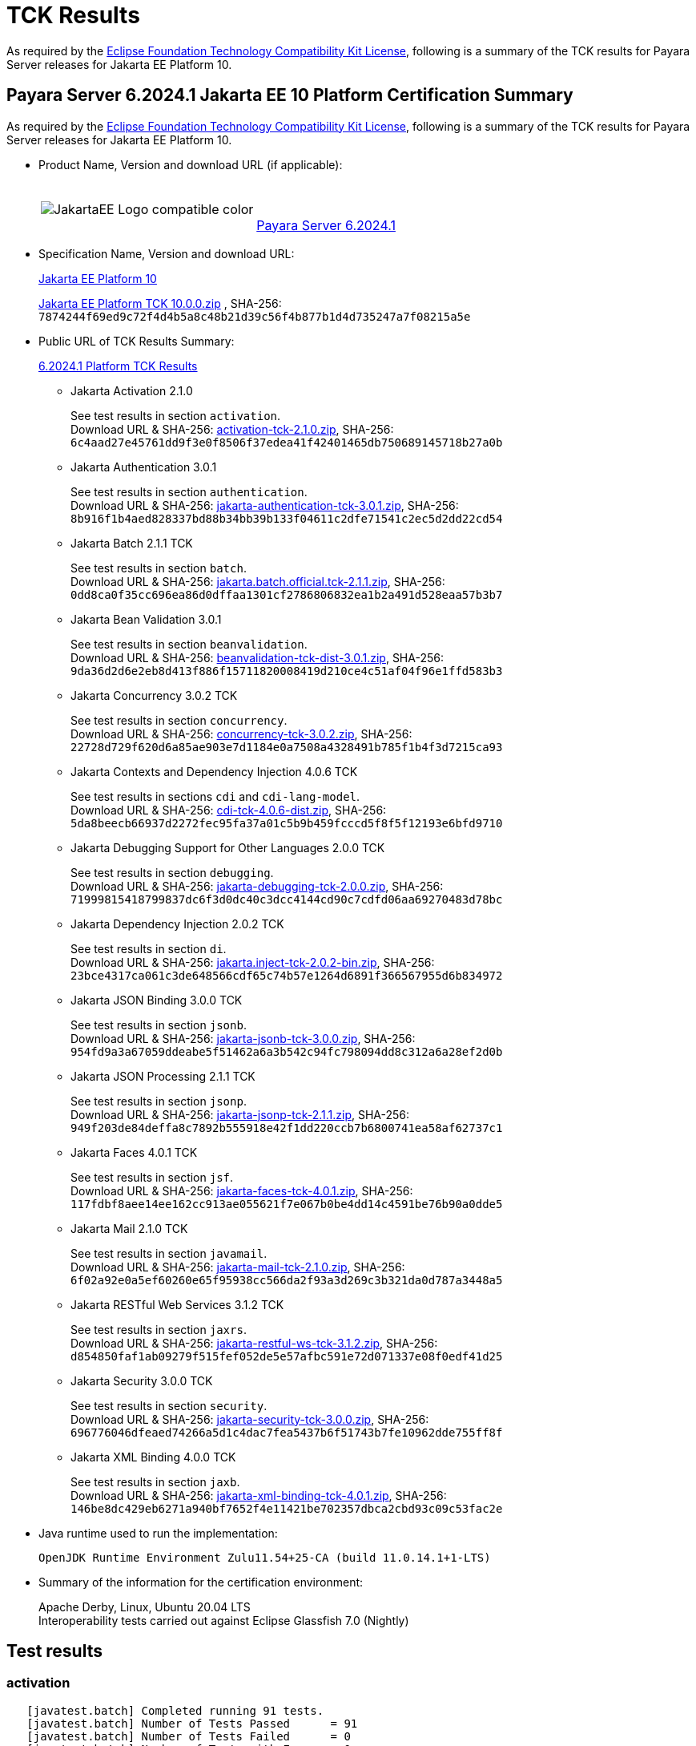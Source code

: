 [[tck-results]]
= TCK Results

As required by the https://www.eclipse.org/legal/tck.php[Eclipse Foundation Technology Compatibility Kit License], following is a summary of the TCK results for Payara Server releases for Jakarta EE Platform 10.

[[payara-server-results]]
== Payara Server 6.2024.1 Jakarta EE 10 Platform Certification Summary

As required by the
https://www.eclipse.org/legal/tck.php[Eclipse Foundation Technology Compatibility Kit License],
following is a summary of the TCK results for Payara Server releases for Jakarta EE Platform 10.

- Product Name, Version and download URL (if applicable):
+
[cols="1,2",grid=none,frame=none]
|===
|image:JakartaEE_Logo_compatible-color.png[]
|
{empty} +
{empty} +
https://www.payara.fish/downloads/payara-platform-community-edition[Payara Server 6.2024.1]
|===

- Specification Name, Version and download URL:
+
https://jakarta.ee/specifications/platform/10/[Jakarta EE Platform 10]
+
https://download.eclipse.org/jakartaee/platform/10/jakarta-jakartaeetck-10.0.0.zip[Jakarta EE Platform TCK 10.0.0.zip]
, SHA-256: `7874244f69ed9c72f4d4b5a8c48b21d39c56f4b877b1d4d735247a7f08215a5e`

- Public URL of TCK Results Summary:
+
https://docs.payara.fish/community/docs/6.2024.1/Jakarta%20EE%20Certification/6.2024.1/6.2024.1%20Platform%20TCK%20Results.html[6.2024.1 Platform TCK Results]

** Jakarta Activation 2.1.0
+
See test results in section `activation`. +
Download URL & SHA-256:
https://download.eclipse.org/jakartaee/activation/2.1/jakarta-activation-tck-2.1.0.zip[activation-tck-2.1.0.zip],
SHA-256:  `6c4aad27e45761dd9f3e0f8506f37edea41f42401465db750689145718b27a0b`

** Jakarta Authentication 3.0.1
+
See test results in section `authentication`. +
Download URL & SHA-256:
https://download.eclipse.org/jakartaee/authentication/3.0/jakarta-authentication-tck-3.0.1.zip[jakarta-authentication-tck-3.0.1.zip],
SHA-256:  `8b916f1b4aed828337bd88b34bb39b133f04611c2dfe71541c2ec5d2dd22cd54`

** Jakarta Batch 2.1.1 TCK
+
See test results in section `batch`. +
Download URL & SHA-256:
https://download.eclipse.org/jakartaee/batch/2.1/jakarta.batch.official.tck-2.1.1.zip[jakarta.batch.official.tck-2.1.1.zip],
SHA-256: `0dd8ca0f35cc696ea86d0dffaa1301cf2786806832ea1b2a491d528eaa57b3b7`

** Jakarta Bean Validation 3.0.1
+
See test results in section `beanvalidation`. +
Download URL & SHA-256:
https://download.eclipse.org/jakartaee/bean-validation/3.0/beanvalidation-tck-dist-3.0.1.zip[beanvalidation-tck-dist-3.0.1.zip],
SHA-256:  `9da36d2d6e2eb8d413f886f15711820008419d210ce4c51af04f96e1ffd583b3`

** Jakarta Concurrency 3.0.2 TCK
+
See test results in section `concurrency`. +
Download URL & SHA-256:
https://download.eclipse.org/jakartaee/concurrency/3.0/concurrency-tck-3.0.2.zip[concurrency-tck-3.0.2.zip],
SHA-256:  `22728d729f620d6a85ae903e7d1184e0a7508a4328491b785f1b4f3d7215ca93`

** Jakarta Contexts and Dependency Injection 4.0.6 TCK
+
See test results in sections `cdi` and `cdi-lang-model`. +
Download URL & SHA-256:
https://download.eclipse.org/ee4j/cdi/4.0/cdi-tck-4.0.6-dist.zip[cdi-tck-4.0.6-dist.zip],
SHA-256:  `5da8beecb66937d2272fec95fa37a01c5b9b459fcccd5f8f5f12193e6bfd9710`

** Jakarta Debugging Support for Other Languages 2.0.0 TCK
+
See test results in section `debugging`. +
Download URL & SHA-256:
https://download.eclipse.org/jakartaee/debugging/2.0/jakarta-debugging-tck-2.0.0.zip[jakarta-debugging-tck-2.0.0.zip],
SHA-256: `71999815418799837dc6f3d0dc40c3dcc4144cd90c7cdfd06aa69270483d78bc`

** Jakarta Dependency Injection 2.0.2 TCK
+
See test results in section `di`. +
Download URL & SHA-256:
https://download.eclipse.org/ee4j/cdi/inject/2.0/jakarta.inject-tck-2.0.2-bin.zip[jakarta.inject-tck-2.0.2-bin.zip],
SHA-256: `23bce4317ca061c3de648566cdf65c74b57e1264d6891f366567955d6b834972`

** Jakarta JSON Binding 3.0.0 TCK
+
See test results in section `jsonb`. +
Download URL & SHA-256:
https://download.eclipse.org/jakartaee/jsonb/3.0/jakarta-jsonb-tck-3.0.0.zip[jakarta-jsonb-tck-3.0.0.zip],
SHA-256: `954fd9a3a67059ddeabe5f51462a6a3b542c94fc798094dd8c312a6a28ef2d0b`

** Jakarta JSON Processing 2.1.1 TCK
+
See test results in section `jsonp`. +
Download URL & SHA-256:
https://download.eclipse.org/jakartaee/jsonp/2.1/jakarta-jsonp-tck-2.1.1.zip[jakarta-jsonp-tck-2.1.1.zip],
SHA-256: `949f203de84deffa8c7892b555918e42f1dd220ccb7b6800741ea58af62737c1`

** Jakarta Faces 4.0.1 TCK
+
See test results in section `jsf`. +
Download URL & SHA-256:
https://download.eclipse.org/jakartaee/faces/4.0/jakarta-faces-tck-4.0.1.zip[jakarta-faces-tck-4.0.1.zip],
SHA-256: `117fdbf8aee14ee162cc913ae055621f7e067b0be4dd14c4591be76b90a0dde5`

** Jakarta Mail 2.1.0 TCK
+
See test results in section `javamail`. +
Download URL & SHA-256:
https://download.eclipse.org/jakartaee/mail/2.1/jakarta-mail-tck-2.1.0.zip[jakarta-mail-tck-2.1.0.zip],
SHA-256: `6f02a92e0a5ef60260e65f95938cc566da2f93a3d269c3b321da0d787a3448a5`

** Jakarta RESTful Web Services 3.1.2 TCK
+
See test results in section `jaxrs`. +
Download URL & SHA-256:
https://download.eclipse.org/jakartaee/restful-ws/3.1/jakarta-restful-ws-tck-3.1.2.zip[jakarta-restful-ws-tck-3.1.2.zip],
SHA-256: `d854850faf1ab09279f515fef052de5e57afbc591e72d071337e08f0edf41d25`

** Jakarta Security 3.0.0 TCK
+
See test results in section `security`. +
Download URL & SHA-256:
https://download.eclipse.org/jakartaee/security/3.0/jakarta-security-tck-3.0.0.zip[jakarta-security-tck-3.0.0.zip],
SHA-256: `696776046dfeaed74266a5d1c4dac7fea5437b6f51743b7fe10962dde755ff8f`

** Jakarta XML Binding 4.0.0 TCK
+
See test results in section `jaxb`. +
Download URL & SHA-256:
https://download.eclipse.org/jakartaee/xml-binding/4.0/jakarta-xml-binding-tck-4.0.1.zip[jakarta-xml-binding-tck-4.0.1.zip],
SHA-256: `146be8dc429eb6271a940bf7652f4e11421be702357dbca2cbd93c09c53fac2e`

- Java runtime used to run the implementation:
+
`OpenJDK Runtime Environment Zulu11.54+25-CA (build 11.0.14.1+1-LTS)`


- Summary of the information for the certification environment:
+
Apache Derby, Linux, Ubuntu 20.04 LTS +
Interoperability tests carried out against Eclipse Glassfish 7.0 (Nightly)

== Test results

### activation

```
   [javatest.batch] Completed running 91 tests.
   [javatest.batch] Number of Tests Passed      = 91
   [javatest.batch] Number of Tests Failed      = 0
   [javatest.batch] Number of Tests with Errors = 0
   [javatest.batch] Number of Tests Not Run     = 0
   Pluggability:
   [javatest.batch] Completed running 2 tests.
   [javatest.batch] Number of Tests Passed      = 2
   [javatest.batch] Number of Tests Failed      = 0
   [javatest.batch] Number of Tests with Errors = 0
   [javatest.batch] Number of Tests Not Run     = 0
```

### appclient

```
   [runcts] OUT => [javatest.batch] Completed running 50 tests.
   [runcts] OUT => [javatest.batch] Number of Tests Passed      = 50
   [runcts] OUT => [javatest.batch] Number of Tests Failed      = 0
   [runcts] OUT => [javatest.batch] Number of Tests with Errors = 0
```

### assembly

```
   [runcts] OUT => [javatest.batch] Completed running 30 tests.
   [runcts] OUT => [javatest.batch] Number of Tests Passed      = 30
   [runcts] OUT => [javatest.batch] Number of Tests Failed      = 0
   [runcts] OUT => [javatest.batch] Number of Tests with Errors = 0
```

### authentication

```
   Old TCK Module:
   [INFO]      [exec] [javatest.batch] Completed running 68 tests.
   [INFO]      [exec] [javatest.batch] Number of Tests Passed      = 68
   [INFO]      [exec] [javatest.batch] Number of Tests Failed      = 0
   [INFO]      [exec] [javatest.batch] Number of Tests with Errors = 0

   Test Modules:
   ########################################################
   Tests run: 70, Failures: 0, Errors: 0, Skipped: 0
   ########################################################
```

### authorization

```
   [INFO]      [exec] [javatest.batch] Completed running 34 tests.
   [INFO]      [exec] [javatest.batch] Number of Tests Passed      = 34
   [INFO]      [exec] [javatest.batch] Number of Tests Failed      = 0
   [INFO]      [exec] [javatest.batch] Number of Tests with Errors = 0
```

### batch

```
   Jakarta Batch API TCK Runner for Payara
   [INFO] Results:
   [INFO]
   [WARNING] Tests run: 386, Failures: 0, Errors: 0, Skipped: 12
```

### beanvalidation

```
   [mvn.test] Results :
   [mvn.test]
   [mvn.test] Tests run: 1045, Failures: 0, Errors: 0, Skipped: 0
```

### cdi

```
    [INFO]  [mvn.test] [INFO] Results:
    [INFO]  [mvn.test] [INFO]
    [INFO]  [mvn.test] [INFO] Tests run: 1827, Failures: 0, Errors: 0, Skipped: 0
```

### cdi-lang-model

```
    Results :
    Tests run: 1, Failures: 0, Errors: 0, Skipped: 0
```

### concurrency

```
    [INFO] Results:
    [INFO]
    [INFO] Tests run: 197, Failures: 0, Errors: 0, Skipped: 0
```

### connector

```
   [runcts] OUT => [javatest.batch] Completed running 477 tests.
   [runcts] OUT => [javatest.batch] Number of Tests Passed      = 477
   [runcts] OUT => [javatest.batch] Number of Tests Failed      = 0
   [runcts] OUT => [javatest.batch] Number of Tests with Errors = 0
```

### core

```
    [INFO] Results:
    [INFO]
    [INFO] Tests run: 13, Failures: 0, Errors: 0, Skipped: 0
```

### di

```
    [junit] Testsuite: org.jboss.weld.atinject.tck.AtInjectTCK
    [junit] Tests run: 50, Failures: 0, Errors: 0, Skipped: 0, Time elapsed: 0.077 sec
```

### debugging

```
   + echo '<testsuite id="1" name="debugging-tck" tests="1" failures="0" errors="0" disabled="0" skipped="0">'
   + echo '<testcase name="VerifySMAP" classname="VerifySMAP" time="0" status="Passed"><system-out></system-out></testcase>'
```

### ejb

```
   [runcts] OUT => [javatest.batch] Completed running 1793 tests.
   [runcts] OUT => [javatest.batch] Number of Tests Passed      = 1793
   [runcts] OUT => [javatest.batch] Number of Tests Failed      = 0
   [runcts] OUT => [javatest.batch] Number of Tests with Errors = 0
```

### ejb30/assembly

```
   [runcts] OUT => [javatest.batch] Completed running 51 tests.
   [runcts] OUT => [javatest.batch] Number of Tests Passed      = 51
   [runcts] OUT => [javatest.batch] Number of Tests Failed      = 0
   [runcts] OUT => [javatest.batch] Number of Tests with Errors = 0
```

### ejb30/bb

```
   [runcts] OUT => [javatest.batch] Completed running 1193 tests.
   [runcts] OUT => [javatest.batch] Number of Tests Passed      = 1158
   [runcts] OUT => [javatest.batch] Number of Tests Failed      = 35
   [runcts] OUT => [javatest.batch] Number of Tests with Errors = 0
   [runcts] OUT => [javatest.batch] Completed running 35 tests.
   [runcts] OUT => [javatest.batch] Number of Tests Passed      = 35
   [runcts] OUT => [javatest.batch] Number of Tests Failed      = 0
   [runcts] OUT => [javatest.batch] Number of Tests with Errors = 0
```

### ejb30/lite/appexception

```
   [runcts] OUT => [javatest.batch] Completed running 365 tests.
   [runcts] OUT => [javatest.batch] Number of Tests Passed      = 365
   [runcts] OUT => [javatest.batch] Number of Tests Failed      = 0
   [runcts] OUT => [javatest.batch] Number of Tests with Errors = 0
```

### ejb30/lite/async

```
   [runcts] OUT => [javatest.batch] Completed running 300 tests.
   [runcts] OUT => [javatest.batch] Number of Tests Passed      = 300
   [runcts] OUT => [javatest.batch] Number of Tests Failed      = 0
   [runcts] OUT => [javatest.batch] Number of Tests with Errors = 0
```

### ejb30/lite/basic

```
   [runcts] OUT => [javatest.batch] Completed running 105 tests.
   [runcts] OUT => [javatest.batch] Number of Tests Passed      = 105
   [runcts] OUT => [javatest.batch] Number of Tests Failed      = 0
   [runcts] OUT => [javatest.batch] Number of Tests with Errors = 0
```

### ejb30/lite/ejbcontext

```
   [runcts] OUT => [javatest.batch] Completed running 50 tests.
   [runcts] OUT => [javatest.batch] Number of Tests Passed      = 50
   [runcts] OUT => [javatest.batch] Number of Tests Failed      = 0
   [runcts] OUT => [javatest.batch] Number of Tests with Errors = 0
```

### ejb30/lite/enventry

```
   [runcts] OUT => [javatest.batch] Completed running 30 tests.
   [runcts] OUT => [javatest.batch] Number of Tests Passed      = 30
   [runcts] OUT => [javatest.batch] Number of Tests Failed      = 0
   [runcts] OUT => [javatest.batch] Number of Tests with Errors = 0
```

### ejb30/lite/interceptor

```
   [runcts] OUT => [javatest.batch] Completed running 175 tests.
   [runcts] OUT => [javatest.batch] Number of Tests Passed      = 175
   [runcts] OUT => [javatest.batch] Number of Tests Failed      = 0
   [runcts] OUT => [javatest.batch] Number of Tests with Errors = 0
```

### ejb30/lite/lookup

```
   [runcts] OUT => [javatest.batch] Completed running 30 tests.
   [runcts] OUT => [javatest.batch] Number of Tests Passed      = 30
   [runcts] OUT => [javatest.batch] Number of Tests Failed      = 0
   [runcts] OUT => [javatest.batch] Number of Tests with Errors = 0
```

### ejb30/lite/naming

```
   [runcts] OUT => [javatest.batch] Completed running 54 tests.
   [runcts] OUT => [javatest.batch] Number of Tests Passed      = 54
   [runcts] OUT => [javatest.batch] Number of Tests Failed      = 0
   [runcts] OUT => [javatest.batch] Number of Tests with Errors = 0
```

### ejb30/lite/nointerface

```
   [runcts] OUT => [javatest.batch] Completed running 60 tests.
   [runcts] OUT => [javatest.batch] Number of Tests Passed      = 60
   [runcts] OUT => [javatest.batch] Number of Tests Failed      = 0
   [runcts] OUT => [javatest.batch] Number of Tests with Errors = 0
```

### ejb30/lite/packaging

```
   [runcts] OUT => [javatest.batch] Completed running 211 tests.
   [runcts] OUT => [javatest.batch] Number of Tests Passed      = 211
   [runcts] OUT => [javatest.batch] Number of Tests Failed      = 0
   [runcts] OUT => [javatest.batch] Number of Tests with Errors = 0
```

### ejb30/lite/singleton

```
   [runcts] OUT => [javatest.batch] Completed running 230 tests.
   [runcts] OUT => [javatest.batch] Number of Tests Passed      = 230
   [runcts] OUT => [javatest.batch] Number of Tests Failed      = 0
   [runcts] OUT => [javatest.batch] Number of Tests with Errors = 0
```

### ejb30/lite/stateful

```
   [runcts] OUT => [javatest.batch] Completed running 124 tests.
   [runcts] OUT => [javatest.batch] Number of Tests Passed      = 124
   [runcts] OUT => [javatest.batch] Number of Tests Failed      = 0
   [runcts] OUT => [javatest.batch] Number of Tests with Errors = 0
```

### ejb30/lite/tx

```
   [runcts] OUT => [javatest.batch] Completed running 358 tests.
   [runcts] OUT => [javatest.batch] Number of Tests Passed      = 358
   [runcts] OUT => [javatest.batch] Number of Tests Failed      = 0
   [runcts] OUT => [javatest.batch] Number of Tests with Errors = 0
```

### ejb30/lite/view

```
   [runcts] OUT => [javatest.batch] Completed running 95 tests.
   [runcts] OUT => [javatest.batch] Number of Tests Passed      = 95
   [runcts] OUT => [javatest.batch] Number of Tests Failed      = 0
   [runcts] OUT => [javatest.batch] Number of Tests with Errors = 0
```

### ejb30/lite/xmloverride

```
   [runcts] OUT => [javatest.batch] Completed running 30 tests.
   [runcts] OUT => [javatest.batch] Number of Tests Passed      = 30
   [runcts] OUT => [javatest.batch] Number of Tests Failed      = 0
   [runcts] OUT => [javatest.batch] Number of Tests with Errors = 0
```

### ejb30/misc

```
   [runcts] OUT => [javatest.batch] Completed running 100 tests.
   [runcts] OUT => [javatest.batch] Number of Tests Passed      = 100
   [runcts] OUT => [javatest.batch] Number of Tests Failed      = 0
   [runcts] OUT => [javatest.batch] Number of Tests with Errors = 0
```

### ejb30/sec

```
   [runcts] OUT => [javatest.batch] Completed running 99 tests.
   [runcts] OUT => [javatest.batch] Number of Tests Passed      = 99
   [runcts] OUT => [javatest.batch] Number of Tests Failed      = 0
   [runcts] OUT => [javatest.batch] Number of Tests with Errors = 0
```

### ejb30/timer

```
   [runcts] OUT => [javatest.batch] Completed running 178 tests.
   [runcts] OUT => [javatest.batch] Number of Tests Passed      = 178
   [runcts] OUT => [javatest.batch] Number of Tests Failed      = 0
   [runcts] OUT => [javatest.batch] Number of Tests with Errors = 0
```

### ejb30/webservice

```
   [runcts] OUT => [javatest.batch] Completed running 3 tests.
   [runcts] OUT => [javatest.batch] Number of Tests Passed      = 3
   [runcts] OUT => [javatest.batch] Number of Tests Failed      = 0
   [runcts] OUT => [javatest.batch] Number of Tests with Errors = 0
```

### ejb30/zombie

```
   [runcts] OUT => [javatest.batch] Completed running 1 tests.
   [runcts] OUT => [javatest.batch] Number of Tests Passed      = 1
   [runcts] OUT => [javatest.batch] Number of Tests Failed      = 0
   [runcts] OUT => [javatest.batch] Number of Tests with Errors = 0
```

### ejb32

```
   [runcts] OUT => [javatest.batch] Completed running 825 tests.
   [runcts] OUT => [javatest.batch] Number of Tests Passed      = 625
   [runcts] OUT => [javatest.batch] Number of Tests Failed      = 200
   [runcts] OUT => [javatest.batch] Number of Tests with Errors = 0
   [runcts] OUT => [javatest.batch] Completed running 200 tests.
   [runcts] OUT => [javatest.batch] Number of Tests Passed      = 200
   [runcts] OUT => [javatest.batch] Number of Tests Failed      = 0
   [runcts] OUT => [javatest.batch] Number of Tests with Errors = 0
```

### el

```
   [runcts] OUT => [javatest.batch] Completed running 695 tests.
   [runcts] OUT => [javatest.batch] Number of Tests Passed      = 695
   [runcts] OUT => [javatest.batch] Number of Tests Failed      = 0
   [runcts] OUT => [javatest.batch] Number of Tests with Errors = 0
```

### integration

```
   [runcts] OUT => [javatest.batch] Completed running 18 tests.
   [runcts] OUT => [javatest.batch] Number of Tests Passed      = 18
   [runcts] OUT => [javatest.batch] Number of Tests Failed      = 0
   [runcts] OUT => [javatest.batch] Number of Tests with Errors = 0
```

### jacc

```
   [runcts] OUT => [javatest.batch] Completed running 40 tests.
   [runcts] OUT => [javatest.batch] Number of Tests Passed      = 40
   [runcts] OUT => [javatest.batch] Number of Tests Failed      = 0
   [runcts] OUT => [javatest.batch] Number of Tests with Errors = 0
```

### javaee

```
   [runcts] OUT => [javatest.batch] Completed running 24 tests.
   [runcts] OUT => [javatest.batch] Number of Tests Passed      = 24
   [runcts] OUT => [javatest.batch] Number of Tests Failed      = 0
   [runcts] OUT => [javatest.batch] Number of Tests with Errors = 0
```

### javamail

```
   From Jakarta EE 10 TCK zip:
   [runcts] OUT => [javatest.batch] Completed running 112 tests.
   [runcts] OUT => [javatest.batch] Number of Tests Passed      = 112
   [runcts] OUT => [javatest.batch] Number of Tests Failed      = 0
   [runcts] OUT => [javatest.batch] Number of Tests with Errors = 0

   From standalone runner:
   [javatest.batch] Completed running 321 tests.
   [javatest.batch] Number of Tests Passed      = 321
   [javatest.batch] Number of Tests Failed      = 0
   [javatest.batch] Number of Tests with Errors = 0
   [javatest.batch] Number of Tests Not Run     = 0

   From standalone runner - pluggability:
   [javatest.batch] Number of Tests Passed      = 1
   [javatest.batch] Number of Tests Failed      = 0
   [javatest.batch] Number of Tests with Errors = 0
   [javatest.batch] Number of Tests Not Run     = 0
```

### jaxb

```
Completed running 24626 tests.
Number of Tests Failed = 0
Number of Tests with Errors = 0
Number of Disabled Tests = 0
Number of Skipped Tests = 0
```

### jaxrs

```
   From Jakarta EE 10 TCK zip:
   [runcts] OUT => [javatest.batch] Completed running 138 tests.
   [runcts] OUT => [javatest.batch] Number of Tests Passed      = 138
   [runcts] OUT => [javatest.batch] Number of Tests Failed      = 0
   [runcts] OUT => [javatest.batch] Number of Tests with Errors = 0

   From standalone runner:
   [INFO] Results:
   [INFO]
   [WARNING] Tests run: 2660, Failures: 0, Errors: 0, Skipped: 59

   From standalone runner - SE Tests:
   [INFO] Results:
   [INFO]
   [INFO] Tests run: 7, Failures: 0, Errors: 0, Skipped: 0
```

### jdbc_appclient

```
   [runcts] OUT => [javatest.batch] Completed running 1231 tests.
   [runcts] OUT => [javatest.batch] Number of Tests Passed      = 1231
   [runcts] OUT => [javatest.batch] Number of Tests Failed      = 0
   [runcts] OUT => [javatest.batch] Number of Tests with Errors = 0
```

### jdbc_ejb

```
   [runcts] OUT => [javatest.batch] Completed running 1231 tests.
   [runcts] OUT => [javatest.batch] Number of Tests Passed      = 1231
   [runcts] OUT => [javatest.batch] Number of Tests Failed      = 0
   [runcts] OUT => [javatest.batch] Number of Tests with Errors = 0
```

### jdbc_jsp

```
   [runcts] OUT => [javatest.batch] Completed running 1231 tests.
   [runcts] OUT => [javatest.batch] Number of Tests Passed      = 1231
   [runcts] OUT => [javatest.batch] Number of Tests Failed      = 0
   [runcts] OUT => [javatest.batch] Number of Tests with Errors = 0
```

### jdbc_servlet

```
   [runcts] OUT => [javatest.batch] Completed running 1231 tests.
   [runcts] OUT => [javatest.batch] Number of Tests Passed      = 1231
   [runcts] OUT => [javatest.batch] Number of Tests Failed      = 0
   [runcts] OUT => [javatest.batch] Number of Tests with Errors = 0
```

### jms/core

```
   [runcts] OUT => [javatest.batch] Completed running 2379 tests.
   [runcts] OUT => [javatest.batch] Number of Tests Passed      = 2379
   [runcts] OUT => [javatest.batch] Number of Tests Failed      = 0
   [runcts] OUT => [javatest.batch] Number of Tests with Errors = 0
```

### jms/core20

```
   [runcts] OUT => [javatest.batch] Completed running 852 tests.
   [runcts] OUT => [javatest.batch] Number of Tests Passed      = 852
   [runcts] OUT => [javatest.batch] Number of Tests Failed      = 0
   [runcts] OUT => [javatest.batch] Number of Tests with Errors = 0
```

### jms/ee

```
   [runcts] OUT => [javatest.batch] Completed running 207 tests.
   [runcts] OUT => [javatest.batch] Number of Tests Passed      = 207
   [runcts] OUT => [javatest.batch] Number of Tests Failed      = 0
   [runcts] OUT => [javatest.batch] Number of Tests with Errors = 0
```

### jms/ee20

```
   [runcts] OUT => [javatest.batch] Completed running 72 tests.
   [runcts] OUT => [javatest.batch] Number of Tests Passed      = 72
   [runcts] OUT => [javatest.batch] Number of Tests Failed      = 0
   [runcts] OUT => [javatest.batch] Number of Tests with Errors = 0
```

### jpa_appmanaged

```
   [runcts] OUT => [javatest.batch] Completed running 1749 tests.
   [runcts] OUT => [javatest.batch] Number of Tests Passed      = 1749
   [runcts] OUT => [javatest.batch] Number of Tests Failed      = 0
   [runcts] OUT => [javatest.batch] Number of Tests with Errors = 0
```

### jpa_appmanagedNoTx

```
   [runcts] OUT => [javatest.batch] Completed running 1889 tests.
   [runcts] OUT => [javatest.batch] Number of Tests Passed      = 1889
   [runcts] OUT => [javatest.batch] Number of Tests Failed      = 0
   [runcts] OUT => [javatest.batch] Number of Tests with Errors = 0
```

### jpa_pmservlet

```
   [runcts] OUT => [javatest.batch] Completed running 1897 tests.
   [runcts] OUT => [javatest.batch] Number of Tests Passed      = 1897
   [runcts] OUT => [javatest.batch] Number of Tests Failed      = 0
   [runcts] OUT => [javatest.batch] Number of Tests with Errors = 0
```

### jpa_puservlet

```
   [runcts] OUT => [javatest.batch] Completed running 1887 tests.
   [runcts] OUT => [javatest.batch] Number of Tests Passed      = 1887
   [runcts] OUT => [javatest.batch] Number of Tests Failed      = 0
   [runcts] OUT => [javatest.batch] Number of Tests with Errors = 0
```

### jpa_stateful3

```
   [runcts] OUT => [javatest.batch] Completed running 1749 tests.
   [runcts] OUT => [javatest.batch] Number of Tests Passed      = 1749
   [runcts] OUT => [javatest.batch] Number of Tests Failed      = 0
   [runcts] OUT => [javatest.batch] Number of Tests with Errors = 0
```

### jpa_stateless3

```
   [runcts] OUT => [javatest.batch] Completed running 1899 tests.
   [runcts] OUT => [javatest.batch] Number of Tests Passed      = 1899
   [runcts] OUT => [javatest.batch] Number of Tests Failed      = 0
   [runcts] OUT => [javatest.batch] Number of Tests with Errors = 0
```

### jsf

```
   Test Modules:
   261 passed, 5 skipped

   Old Faces TCK:
   [INFO]      [exec] [javatest.batch] Completed running 5400 tests.
   [INFO]      [exec] [javatest.batch] Number of Tests Passed      = 5400
   [INFO]      [exec] [javatest.batch] Number of Tests Failed      = 0
   [INFO]      [exec] [javatest.batch] Number of Tests with Errors = 0

   Signature Test:
   [INFO] Results:
   [INFO]
   [INFO] Tests run: 1, Failures: 0, Errors: 0, Skipped: 0
```

### jsonb

```
   From Jakarta EE 10 TCK zip:
   [runcts] OUT => [javatest.batch] Completed running 18 tests.
   [runcts] OUT => [javatest.batch] Number of Tests Passed      = 18
   [runcts] OUT => [javatest.batch] Number of Tests Failed      = 0
   [runcts] OUT => [javatest.batch] Number of Tests with Errors = 0

   From standalone runner:
   [INFO] Results:
   [INFO]
   [WARNING] Tests run: 295, Failures: 0, Errors: 0, Skipped: 5
```

### jsonp

```
   From Jakarta EE 10 TCK zip:
   [runcts] OUT => [javatest.batch] Completed running 76 tests.
   [runcts] OUT => [javatest.batch] Number of Tests Passed      = 76
   [runcts] OUT => [javatest.batch] Number of Tests Failed      = 0
   [runcts] OUT => [javatest.batch] Number of Tests with Errors = 0

   From standalone runner:
   [INFO] Results:
   [INFO]
   [INFO] Tests run: 179, Failures: 0, Errors: 0, Skipped: 0
   Pluggability:
   [INFO] Results:
   [INFO]
   [INFO] Tests run: 18, Failures: 0, Errors: 0, Skipped: 0
```

### jsp

```
   From Jakarta EE 10 TCK zip:
   [runcts] OUT => [javatest.batch] Completed running 735 tests.
   [runcts] OUT => [javatest.batch] Number of Tests Passed      = 735
   [runcts] OUT => [javatest.batch] Number of Tests Failed      = 0
   [runcts] OUT => [javatest.batch] Number of Tests with Errors = 0

   From standalone runner:
   [INFO]      [exec] [javatest.batch] Completed running 708 tests.
   [INFO]      [exec] [javatest.batch] Number of Tests Passed      = 708
   [INFO]      [exec] [javatest.batch] Number of Tests Failed      = 0
   [INFO]      [exec] [javatest.batch] Number of Tests with Errors = 0
```

### jstl

```
   [runcts] OUT => [javatest.batch] Completed running 541 tests.
   [runcts] OUT => [javatest.batch] Number of Tests Passed      = 541
   [runcts] OUT => [javatest.batch] Number of Tests Failed      = 0
   [runcts] OUT => [javatest.batch] Number of Tests with Errors = 0
```

### jta

```
   [runcts] OUT => [javatest.batch] Completed running 141 tests.
   [runcts] OUT => [javatest.batch] Number of Tests Passed      = 141
   [runcts] OUT => [javatest.batch] Number of Tests Failed      = 0
   [runcts] OUT => [javatest.batch] Number of Tests with Errors = 0
```

### samples

```
   [runcts] OUT => [javatest.batch] Completed running 12 tests.
   [runcts] OUT => [javatest.batch] Number of Tests Passed      = 12
   [runcts] OUT => [javatest.batch] Number of Tests Failed      = 0
   [runcts] OUT => [javatest.batch] Number of Tests with Errors = 0
```

### security

```
   [INFO]      [exec] [javatest.batch] Completed running 84 tests.
   [INFO]      [exec] [javatest.batch] Number of Tests Passed      = 84
   [INFO]      [exec] [javatest.batch] Number of Tests Failed      = 0
   [INFO]      [exec] [javatest.batch] Number of Tests with Errors = 0

   Signature Test

   [INFO] Results:
   [INFO]
   [INFO] Tests run: 1, Failures: 0, Errors: 0, Skipped: 0
```

### servlet

```
   [runcts] OUT => [javatest.batch] Completed running 1739 tests.
   [runcts] OUT => [javatest.batch] Number of Tests Passed      = 1739
   [runcts] OUT => [javatest.batch] Number of Tests Failed      = 0
   [runcts] OUT => [javatest.batch] Number of Tests with Errors = 0
```

### signaturetest/javaee

```
   [runcts] OUT => [javatest.batch] Completed running 4 tests.
   [runcts] OUT => [javatest.batch] Number of Tests Passed      = 4
   [runcts] OUT => [javatest.batch] Number of Tests Failed      = 0
   [runcts] OUT => [javatest.batch] Number of Tests with Errors = 0
```

### soap

```
   [javatest.batch] Completed running 447 tests.
   [javatest.batch] Number of Tests Passed      = 447
   [javatest.batch] Number of Tests Failed      = 0
   [javatest.batch] Number of Tests with Errors = 0
```

### tags

```
   [INFO]      [exec] [javatest.batch] Completed running 542 tests.
   [INFO]      [exec] [javatest.batch] Number of Tests Passed      = 542
   [INFO]      [exec] [javatest.batch] Number of Tests Failed      = 0
   [INFO]      [exec] [javatest.batch] Number of Tests with Errors = 0
```

### webservices12

```
   [runcts] OUT => [javatest.batch] Completed running 242 tests.
   [runcts] OUT => [javatest.batch] Number of Tests Passed      = 242
   [runcts] OUT => [javatest.batch] Number of Tests Failed      = 0
   [runcts] OUT => [javatest.batch] Number of Tests with Errors = 0
```

### webservices13

```
   [runcts] OUT => [javatest.batch] Completed running 53 tests.
   [runcts] OUT => [javatest.batch] Number of Tests Passed      = 53
   [runcts] OUT => [javatest.batch] Number of Tests Failed      = 0
   [runcts] OUT => [javatest.batch] Number of Tests with Errors = 0
```

### websocket

```
   [runcts] OUT => [javatest.batch] Completed running 748 tests.
   [runcts] OUT => [javatest.batch] Number of Tests Passed      = 748
   [runcts] OUT => [javatest.batch] Number of Tests Failed      = 0
   [runcts] OUT => [javatest.batch] Number of Tests with Errors = 0
```

### xa

```
   [runcts] OUT => [javatest.batch] Completed running 66 tests.
   [runcts] OUT => [javatest.batch] Number of Tests Passed      = 66
   [runcts] OUT => [javatest.batch] Number of Tests Failed      = 0
   [runcts] OUT => [javatest.batch] Number of Tests with Errors = 0
```

### xml-ws

```
   [javatest.batch]
   [javatest.batch] Completed running 954 tests.
   [javatest.batch] Number of Tests Passed      = 954
   [javatest.batch] Number of Tests Failed      = 0
   [javatest.batch] Number of Tests with Errors = 0
   [javatest.batch]
```
